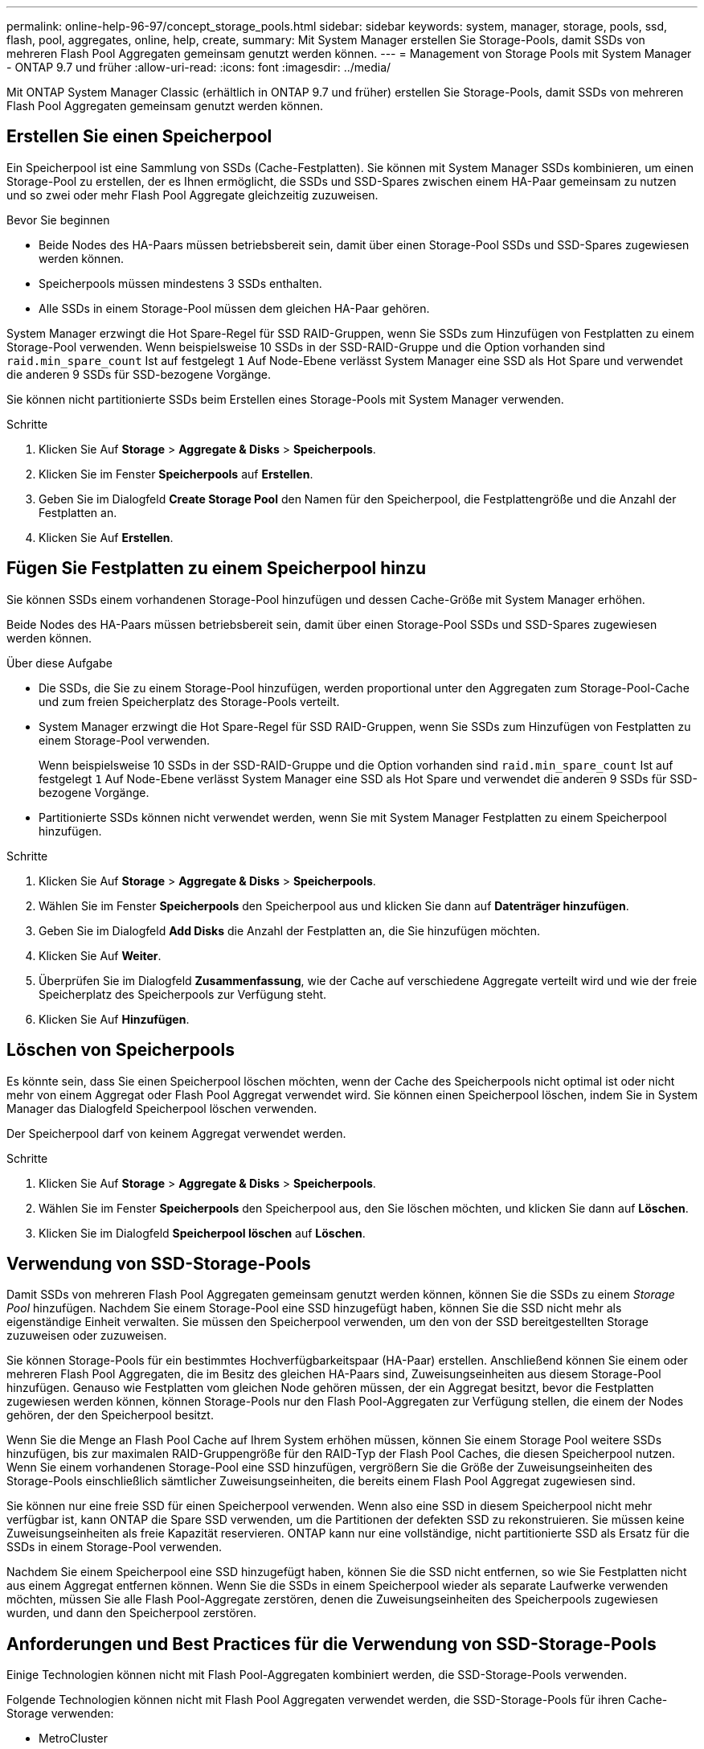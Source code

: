 ---
permalink: online-help-96-97/concept_storage_pools.html 
sidebar: sidebar 
keywords: system, manager, storage, pools, ssd, flash, pool, aggregates, online, help, create, 
summary: Mit System Manager erstellen Sie Storage-Pools, damit SSDs von mehreren Flash Pool Aggregaten gemeinsam genutzt werden können. 
---
= Management von Storage Pools mit System Manager - ONTAP 9.7 und früher
:allow-uri-read: 
:icons: font
:imagesdir: ../media/


[role="lead"]
Mit ONTAP System Manager Classic (erhältlich in ONTAP 9.7 und früher) erstellen Sie Storage-Pools, damit SSDs von mehreren Flash Pool Aggregaten gemeinsam genutzt werden können.



== Erstellen Sie einen Speicherpool

Ein Speicherpool ist eine Sammlung von SSDs (Cache-Festplatten). Sie können mit System Manager SSDs kombinieren, um einen Storage-Pool zu erstellen, der es Ihnen ermöglicht, die SSDs und SSD-Spares zwischen einem HA-Paar gemeinsam zu nutzen und so zwei oder mehr Flash Pool Aggregate gleichzeitig zuzuweisen.

.Bevor Sie beginnen
* Beide Nodes des HA-Paars müssen betriebsbereit sein, damit über einen Storage-Pool SSDs und SSD-Spares zugewiesen werden können.
* Speicherpools müssen mindestens 3 SSDs enthalten.
* Alle SSDs in einem Storage-Pool müssen dem gleichen HA-Paar gehören.


System Manager erzwingt die Hot Spare-Regel für SSD RAID-Gruppen, wenn Sie SSDs zum Hinzufügen von Festplatten zu einem Storage-Pool verwenden. Wenn beispielsweise 10 SSDs in der SSD-RAID-Gruppe und die Option vorhanden sind `raid.min_spare_count` Ist auf festgelegt `1` Auf Node-Ebene verlässt System Manager eine SSD als Hot Spare und verwendet die anderen 9 SSDs für SSD-bezogene Vorgänge.

Sie können nicht partitionierte SSDs beim Erstellen eines Storage-Pools mit System Manager verwenden.

.Schritte
. Klicken Sie Auf *Storage* > *Aggregate & Disks* > *Speicherpools*.
. Klicken Sie im Fenster *Speicherpools* auf *Erstellen*.
. Geben Sie im Dialogfeld *Create Storage Pool* den Namen für den Speicherpool, die Festplattengröße und die Anzahl der Festplatten an.
. Klicken Sie Auf *Erstellen*.




== Fügen Sie Festplatten zu einem Speicherpool hinzu

Sie können SSDs einem vorhandenen Storage-Pool hinzufügen und dessen Cache-Größe mit System Manager erhöhen.

Beide Nodes des HA-Paars müssen betriebsbereit sein, damit über einen Storage-Pool SSDs und SSD-Spares zugewiesen werden können.

.Über diese Aufgabe
* Die SSDs, die Sie zu einem Storage-Pool hinzufügen, werden proportional unter den Aggregaten zum Storage-Pool-Cache und zum freien Speicherplatz des Storage-Pools verteilt.
* System Manager erzwingt die Hot Spare-Regel für SSD RAID-Gruppen, wenn Sie SSDs zum Hinzufügen von Festplatten zu einem Storage-Pool verwenden.
+
Wenn beispielsweise 10 SSDs in der SSD-RAID-Gruppe und die Option vorhanden sind `raid.min_spare_count` Ist auf festgelegt `1` Auf Node-Ebene verlässt System Manager eine SSD als Hot Spare und verwendet die anderen 9 SSDs für SSD-bezogene Vorgänge.

* Partitionierte SSDs können nicht verwendet werden, wenn Sie mit System Manager Festplatten zu einem Speicherpool hinzufügen.


.Schritte
. Klicken Sie Auf *Storage* > *Aggregate & Disks* > *Speicherpools*.
. Wählen Sie im Fenster *Speicherpools* den Speicherpool aus und klicken Sie dann auf *Datenträger hinzufügen*.
. Geben Sie im Dialogfeld *Add Disks* die Anzahl der Festplatten an, die Sie hinzufügen möchten.
. Klicken Sie Auf *Weiter*.
. Überprüfen Sie im Dialogfeld *Zusammenfassung*, wie der Cache auf verschiedene Aggregate verteilt wird und wie der freie Speicherplatz des Speicherpools zur Verfügung steht.
. Klicken Sie Auf *Hinzufügen*.




== Löschen von Speicherpools

Es könnte sein, dass Sie einen Speicherpool löschen möchten, wenn der Cache des Speicherpools nicht optimal ist oder nicht mehr von einem Aggregat oder Flash Pool Aggregat verwendet wird. Sie können einen Speicherpool löschen, indem Sie in System Manager das Dialogfeld Speicherpool löschen verwenden.

Der Speicherpool darf von keinem Aggregat verwendet werden.

.Schritte
. Klicken Sie Auf *Storage* > *Aggregate & Disks* > *Speicherpools*.
. Wählen Sie im Fenster *Speicherpools* den Speicherpool aus, den Sie löschen möchten, und klicken Sie dann auf *Löschen*.
. Klicken Sie im Dialogfeld *Speicherpool löschen* auf *Löschen*.




== Verwendung von SSD-Storage-Pools

Damit SSDs von mehreren Flash Pool Aggregaten gemeinsam genutzt werden können, können Sie die SSDs zu einem _Storage Pool_ hinzufügen. Nachdem Sie einem Storage-Pool eine SSD hinzugefügt haben, können Sie die SSD nicht mehr als eigenständige Einheit verwalten. Sie müssen den Speicherpool verwenden, um den von der SSD bereitgestellten Storage zuzuweisen oder zuzuweisen.

Sie können Storage-Pools für ein bestimmtes Hochverfügbarkeitspaar (HA-Paar) erstellen. Anschließend können Sie einem oder mehreren Flash Pool Aggregaten, die im Besitz des gleichen HA-Paars sind, Zuweisungseinheiten aus diesem Storage-Pool hinzufügen. Genauso wie Festplatten vom gleichen Node gehören müssen, der ein Aggregat besitzt, bevor die Festplatten zugewiesen werden können, können Storage-Pools nur den Flash Pool-Aggregaten zur Verfügung stellen, die einem der Nodes gehören, der den Speicherpool besitzt.

Wenn Sie die Menge an Flash Pool Cache auf Ihrem System erhöhen müssen, können Sie einem Storage Pool weitere SSDs hinzufügen, bis zur maximalen RAID-Gruppengröße für den RAID-Typ der Flash Pool Caches, die diesen Speicherpool nutzen. Wenn Sie einem vorhandenen Storage-Pool eine SSD hinzufügen, vergrößern Sie die Größe der Zuweisungseinheiten des Storage-Pools einschließlich sämtlicher Zuweisungseinheiten, die bereits einem Flash Pool Aggregat zugewiesen sind.

Sie können nur eine freie SSD für einen Speicherpool verwenden. Wenn also eine SSD in diesem Speicherpool nicht mehr verfügbar ist, kann ONTAP die Spare SSD verwenden, um die Partitionen der defekten SSD zu rekonstruieren. Sie müssen keine Zuweisungseinheiten als freie Kapazität reservieren. ONTAP kann nur eine vollständige, nicht partitionierte SSD als Ersatz für die SSDs in einem Storage-Pool verwenden.

Nachdem Sie einem Speicherpool eine SSD hinzugefügt haben, können Sie die SSD nicht entfernen, so wie Sie Festplatten nicht aus einem Aggregat entfernen können. Wenn Sie die SSDs in einem Speicherpool wieder als separate Laufwerke verwenden möchten, müssen Sie alle Flash Pool-Aggregate zerstören, denen die Zuweisungseinheiten des Speicherpools zugewiesen wurden, und dann den Speicherpool zerstören.



== Anforderungen und Best Practices für die Verwendung von SSD-Storage-Pools

Einige Technologien können nicht mit Flash Pool-Aggregaten kombiniert werden, die SSD-Storage-Pools verwenden.

Folgende Technologien können nicht mit Flash Pool Aggregaten verwendet werden, die SSD-Storage-Pools für ihren Cache-Storage verwenden:

* MetroCluster
* SyncMirror Funktionalität
+
Gespiegelte Aggregate können neben Flash Pool Aggregaten verwendet werden, die Storage Pools nutzen. Flash Pool-Aggregate können jedoch nicht gespiegelt werden.

* Physische SSDs
+
Flash Pool Aggregate können SSD Storage-Pools oder physische SSDs verwenden, jedoch nicht beides.



SSD Storage-Pools müssen folgenden Regeln entsprechen:

* SSD-Storage-Pools können nur SSDs enthalten; HDDs können nicht einem SSD-Storage-Pool hinzugefügt werden.
* Alle SSDs in einem SSD-Storage-Pool müssen im Besitz desselben HA-Paars sein.
* Sie können keine SSDs verwenden, die für die Root-Daten-Partitionierung in einem Storage-Pool partitioniert wurden.


Wenn Sie Speicher aus einem einzelnen Speicherpool in zwei Caches mit verschiedenen RAID-Typen zur Verfügung stellen und Sie die Größe des Speicherpools über die maximale RAID-Gruppengröße für RAID4 hinaus erweitern, werden die zusätzlichen Partitionen in den RAID4-Zuordnungseinheiten nicht mehr verwendet. Daher empfiehlt es sich, Ihre Cache-RAID-Typen für einen Storage Pool homogen zu halten.

Sie können den RAID-Typ von Cache-RAID-Gruppen nicht ändern, die aus einem Speicherpool zugewiesen sind. Sie legen den RAID-Typ für den Cache fest, bevor Sie die ersten Zuordnungseinheiten hinzufügen, und Sie können den RAID-Typ später nicht ändern.

Wenn Sie einen Storage-Pool erstellen oder einem vorhandenen Storage-Pool SSDs hinzufügen, müssen Sie dieselbe SSD-Größe verwenden. Wenn ein Fehler auftritt und keine Spare SSD mit der korrekten Größe vorhanden ist, kann ONTAP die ausgefallene SSD mit einer größeren SSD ersetzen. Die größere SSD ist jedoch an die Größe anderer SSDs im Storage-Pool angepasst, was zu einem Verlust der SSD-Kapazität führt.

Sie können nur eine freie SSD für einen Speicherpool verwenden. Wenn der Storage-Pool den Flash Pool Aggregaten zugewiesen wird, die beiden Nodes im HA-Paar gehören, kann die freie SSD beiden Nodes im Besitz sein. Wenn der Storage Pool jedoch nur den Flash Pool Aggregaten zugewiesen wird, die einem der Nodes im HA-Paar gehören, muss der SSD-Spare-Laufwerk des gleichen Node sein.



== Überlegungen zur Verwendung von SSD-Storage-Pools

SSD Storage-Pools bieten viele Vorteile, aber sie führen auch einige Einschränkungen mit sich, die Sie bei der Entscheidung, ob Sie SSD Storage-Pools oder dedizierte SSDs verwenden sollten, beachten sollten.

SSD Storage Pools sind nur dann sinnvoll, wenn sie Cache für zwei oder mehr Flash Pool Aggregate bereitstellen. SSD Storage-Pools bieten folgende Vorteile:

* Erhöhte Storage-Auslastung für SSDs, die in Flash Pool-Aggregaten verwendet werden
+
SSD Storage-Pools reduzieren den Gesamtprozentsatz der SSDs, die für Parität erforderlich sind, indem Sie Paritätslaufwerke zwischen zwei oder mehr Flash Pool-Aggregaten verwenden können.

* Möglichkeit der gemeinsamen Nutzung von Ersatzteilen zwischen HA-Partnern
+
Da der Storage-Pool im Besitz des HA-Paars ist, kann bei Bedarf ein Ersatzteil, das Eigentum eines HA-Partners ist, als Ersatz für den gesamten SSD Storage-Pool fungieren.

* Bessere Auslastung der SSD-Performance
+
Die hohe Performance von SSDs kann den Zugriff durch beide Controller in einem HA-Paar unterstützen.



Diese Vorteile müssen gegenüber den Kosten für die Nutzung von SSD-Storage-Pools abgewogen werden. Dazu gehören folgende Punkte:

* Weniger Fehlereingrenzung
+
Der Verlust einer einzelnen SSD betrifft alle RAID-Gruppen, die eine ihrer Partitionen enthalten. In dieser Situation ist für jedes Flash Pool Aggregat, das über einen Cache aus dem SSD-Storage-Pool, der die betroffene SSD enthält, eine oder mehrere RAID-Gruppen in Rekonstruktion.

* Reduzierte Performance-Isolierung
+
Wenn die Größe des Flash Pool Caches nicht richtig groß ist, kann es Konflikte für den Cache zwischen den Flash Pool Aggregaten geben, die ihn teilen. Dieses Risiko kann durch eine angemessene Cache-Größe und QoS-Steuerung vermindert werden.

* Geringere Managementflexibilität
+
Wenn Sie einem Storage Pool Storage hinzufügen, vergrößern Sie die Größe aller Flash Pool Caches, die eine oder mehrere Zuweisungseinheiten aus diesem Storage Pool enthalten. Sie können nicht feststellen, wie die zusätzliche Kapazität verteilt wird.





== Überlegungen, dass SSDs zu einem vorhandenen Storage-Pool hinzugefügt werden müssen und nicht ein neuer Pool erstellt werden kann

Sie können die Größe des SSD-Caches auf zwei Arten erhöhen: Durch Hinzufügen von SSDs zu einem vorhandenen SSD-Storage-Pool oder durch Erstellen eines neuen SSD-Storage-Pools. Die beste Methode für Sie hängt von Ihrer Konfiguration und den Plänen für den Storage ab.

Die Wahl zwischen der Erstellung eines neuen Speicherpools und dem Hinzufügen von Speicherkapazität zu einem vorhandenen System ist vergleichbar mit der Entscheidung, ob eine neue RAID-Gruppe erstellt oder einer vorhandenen Storage hinzugefügt werden soll:

* Wenn Sie eine große Anzahl SSDs hinzufügen, wird ein neuer Storage-Pool flexibler, da Sie den neuen Storage-Pool anders als den vorhandenen zuweisen können.
* Wenn Sie nur wenige SSDs hinzufügen und die Größe der RAID-Gruppen Ihrer bestehenden Flash Pool Caches erhöhen, stellt kein Problem dar. Wenn Sie dann SSDs zum vorhandenen Speicherpool hinzufügen, bleiben Ihre Spare- und Parity-Kosten niedriger, und der neue Speicher wird automatisch zugewiesen.


Wenn Ihr Storage-Pool Flash Pool Aggregaten bereitstellt, deren Caches unterschiedliche RAID-Typen haben, und Sie die Größe des Speicherpools über die maximale RAID4-Gruppengröße hinaus erweitern, werden die neu hinzugefügten Partitionen in den RAID4-Zuweisungseinheiten nicht genutzt.



== Warum fügen Sie Festplatten zu Speicherpools hinzu

Sie können SSDs zu einem vorhandenen Storage-Pool hinzufügen und dessen Cache-Größe erhöhen. Wenn Sie einem Storage-Pool SSDs hinzufügen, bei denen bereits zugewiesene Zuweisungseinheiten Flash Pool-Aggregate zugeordnet sind, erhöhen Sie die Cache-Größe jedes dieser Aggregate und den gesamten Cache des Storage-Pools.

Wenn die Zuweisungseinheiten des Speicherpools noch nicht zugewiesen sind, hat das Hinzufügen von SSDs zu diesem Speicherpool keine Auswirkung auf die Größe des SSD-Caches.

Wenn Sie einem vorhandenen Storage-Pool SSDs hinzufügen, müssen die SSDs einem Node oder dem anderen des gleichen HA-Paars, das bereits im Besitz der vorhandenen SSDs im Storage-Pool ist, gehören. Sie können SSDs hinzufügen, die zu einem der beiden Nodes des HA-Paars gehören.



== So funktioniert der Storage-Pool

Ein _Storage-Pool_ ist eine Sammlung von SSDs. Sie können SSDs kombinieren, um einen Storage-Pool zu erstellen, der es Ihnen ermöglicht, SSDs und SSD-Spares über mehrere Flash Pool Aggregate gleichzeitig gemeinsam zu nutzen.

Storage-Pools bestehen aus Zuweisungseinheiten, die Sie verwenden können, um Aggregate SSDs und SSD-Spares zur Verfügung zu stellen oder die bestehende SSD-Größe zu erhöhen.

Nachdem Sie einem Storage-Pool eine SSD hinzugefügt haben, kann die SSD nicht mehr als einzelne Festplatte verwendet werden. Sie müssen den Speicherpool verwenden, um den von der SSD bereitgestellten Speicher zuzuweisen oder zuzuweisen.



== Storage Pools-Fenster

Sie können mithilfe des Fensters Storage Pools einen dedizierten Cache von SSDs erstellen, anzeigen und verwalten, auch bekannt als _Storage Pools_. Diese Storage-Pools können in Verbindung mit einem nicht-Root-Aggregat eingesetzt werden, um SSD-Cache und ein Flash Pool Aggregat bereitzustellen, um seine Größe zu erhöhen.

Diese Seite ist nicht für ein Cluster verfügbar, das Nodes mit All-Flash-optimiertem Charakter enthält.



=== Befehlsschaltflächen

* *Erstellen*
+
Öffnet das Dialogfeld Speicherpool erstellen, in dem Sie einen Speicherpool erstellen können.

* *Datenträger Hinzufügen*
+
Öffnet das Dialogfeld Festplatten hinzufügen, in dem Sie Cache-Festplatten zu einem Speicherpool hinzufügen können.

* *Löschen*
+
Löscht den ausgewählten Speicherpool.

* *Aktualisieren*
+
Aktualisiert die Informationen im Fenster.





=== Liste der Storage-Pools

* *Name*
+
Zeigt den Namen des Speicherpools an.

* *Gesamt-Cache*
+
Zeigt die gesamte Cache-Größe des Speicherpools an.

* *Spare Cache*
+
Zeigt die verfügbare Größe des freien Cache des Speicherpools an.

* *Verwendeter Cache (%)*
+
Zeigt den Prozentsatz der verwendeten Cachegröße des Speicherpools an.

* *Zuordnungseinheit*
+
Zeigt die minimale Zuordnungseinheit der gesamten Cache-Größe an, mit der Sie die Größe Ihres Speicherpools erhöhen können.

* *Eigentümer*
+
Zeigt den Namen des HA-Paars oder des Node an, mit dem der Storage-Pool verknüpft ist.

* *Bundesland*
+
Zeigt den Status des Speicherpools an. Dies kann Normal, beeinträchtigt, erstellt, gelöscht, neu zugewiesen werden, Tendenz steigend.

* *Ist Gesund*
+
Zeigt an, ob der Speicherpool ordnungsgemäß ist oder nicht.





=== Registerkarte „Details“

Zeigt detaillierte Informationen zum ausgewählten Speicherpool an, z. B. Name, Zustand, Speichertyp, Festplattenanzahl, gesamter Cache, Freier Cache, verwendete Cache-Größe (in Prozent) und Zuweisungseinheit. Auf der Registerkarte werden auch die Namen der Aggregate angezeigt, die vom Speicherpool bereitgestellt werden.



=== Registerkarte „Festplatten“

Zeigt detaillierte Informationen zu den Festplatten im ausgewählten Speicherpool an, z. B. Namen, Festplattentypen, nutzbare Größe und Gesamtgröße.

*Verwandte Informationen*

xref:task_provisioning_storage_by_creating_flash_pool_aggregate_manually.adoc[Provisioning von Storage durch manuelles Erstellen eines Flash Pool Aggregats]

xref:task_provisioning_cache_by_adding_disks.adoc[Bereitstellung von Cache durch Hinzufügen von SSDs]

https://docs.netapp.com/us-en/ontap/disks-aggregates/index.html["Festplatten- und Aggregatmanagement"]
